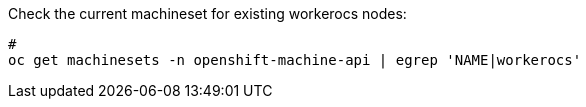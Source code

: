 .Check the current machineset for existing workerocs nodes:
----
#
oc get machinesets -n openshift-machine-api | egrep 'NAME|workerocs'
----


